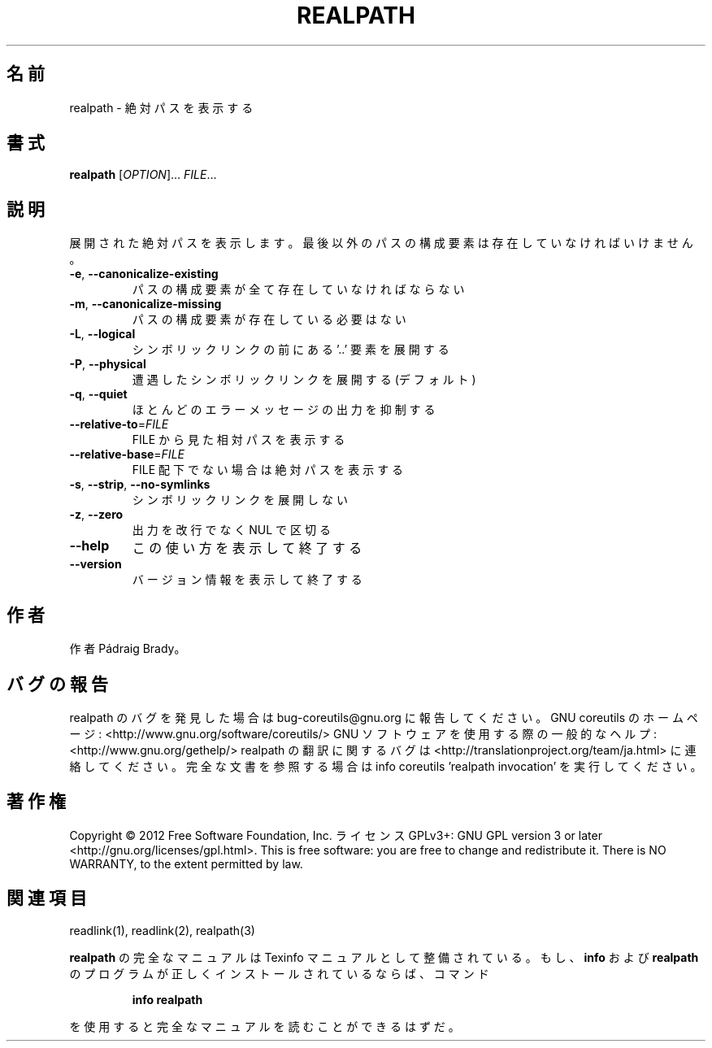 .\" DO NOT MODIFY THIS FILE!  It was generated by help2man 1.40.4.
.TH REALPATH "1" "2012年4月" "GNU coreutils" "ユーザーコマンド"
.SH 名前
realpath \- 絶対パスを表示する
.SH 書式
.B realpath
[\fIOPTION\fR]... \fIFILE\fR...
.SH 説明
.\" Add any additional description here
.PP
展開された絶対パスを表示します。
最後以外のパスの構成要素は存在していなければいけません。
.TP
\fB\-e\fR, \fB\-\-canonicalize\-existing\fR
パスの構成要素が全て存在していなければならない
.TP
\fB\-m\fR, \fB\-\-canonicalize\-missing\fR
パスの構成要素が存在している必要はない
.TP
\fB\-L\fR, \fB\-\-logical\fR
シンボリックリンクの前にある '..' 要素を展開する
.TP
\fB\-P\fR, \fB\-\-physical\fR
遭遇したシンボリックリンクを展開する (デフォルト)
.TP
\fB\-q\fR, \fB\-\-quiet\fR
ほとんどのエラーメッセージの出力を抑制する
.TP
\fB\-\-relative\-to\fR=\fIFILE\fR
FILE から見た相対パスを表示する
.TP
\fB\-\-relative\-base\fR=\fIFILE\fR
FILE 配下でない場合は絶対パスを表示する
.TP
\fB\-s\fR, \fB\-\-strip\fR, \fB\-\-no\-symlinks\fR
シンボリックリンクを展開しない
.TP
\fB\-z\fR, \fB\-\-zero\fR
出力を改行でなく NUL で区切る
.TP
\fB\-\-help\fR
この使い方を表示して終了する
.TP
\fB\-\-version\fR
バージョン情報を表示して終了する
.SH 作者
作者 Pádraig Brady。
.SH バグの報告
realpath のバグを発見した場合は bug\-coreutils@gnu.org に報告してください。
GNU coreutils のホームページ: <http://www.gnu.org/software/coreutils/>
GNU ソフトウェアを使用する際の一般的なヘルプ: <http://www.gnu.org/gethelp/>
realpath の翻訳に関するバグは <http://translationproject.org/team/ja.html> に連絡してください。
完全な文書を参照する場合は info coreutils 'realpath invocation' を実行してください。
.SH 著作権
Copyright \(co 2012 Free Software Foundation, Inc.
ライセンス GPLv3+: GNU GPL version 3 or later <http://gnu.org/licenses/gpl.html>.
This is free software: you are free to change and redistribute it.
There is NO WARRANTY, to the extent permitted by law.
.SH 関連項目
readlink(1), readlink(2), realpath(3)
.PP
.B realpath
の完全なマニュアルは Texinfo マニュアルとして整備されている。もし、
.B info
および
.B realpath
のプログラムが正しくインストールされているならば、コマンド
.IP
.B info realpath
.PP
を使用すると完全なマニュアルを読むことができるはずだ。
